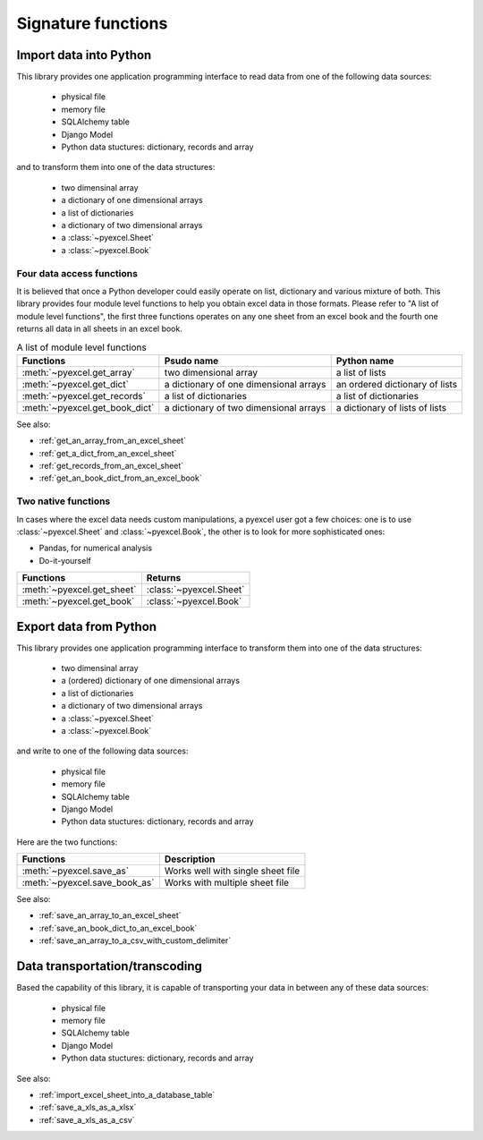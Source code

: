 Signature functions
====================

Import data into Python
---------------------------

This library provides one application programming interface to read data from one of the following data sources:

   * physical file
   * memory file
   * SQLAlchemy table
   * Django Model
   * Python data stuctures: dictionary, records and array

and to transform them into one of the data structures:

   * two dimensinal array
   * a dictionary of one dimensional arrays
   * a list of dictionaries
   * a dictionary of two dimensional arrays
   * a :class:`~pyexcel.Sheet`
   * a :class:`~pyexcel.Book`


Four data access functions
++++++++++++++++++++++++++++

It is believed that once a Python developer could easily operate on list, dictionary and various mixture of both. This library provides four
module level functions to help you obtain excel data in those formats. Please refer to "A list of module level functions",
the first three functions operates on any one sheet from an excel book and the fourth one returns all data in all sheets in an excel book.

.. table:: A list of module level functions

   =============================== ======================================= ================================ 
   Functions                       Psudo name                              Python name                      
   =============================== ======================================= ================================ 
   :meth:`~pyexcel.get_array`      two dimensional array                   a list of lists                 
   :meth:`~pyexcel.get_dict`       a dictionary of one dimensional arrays  an ordered dictionary of lists           
   :meth:`~pyexcel.get_records`    a list of dictionaries                  a list of dictionaries           
   :meth:`~pyexcel.get_book_dict`  a dictionary of two dimensional arrays  a dictionary of lists of lists      
   =============================== ======================================= ================================

See also:

* :ref:`get_an_array_from_an_excel_sheet`
* :ref:`get_a_dict_from_an_excel_sheet`
* :ref:`get_records_from_an_excel_sheet`
* :ref:`get_an_book_dict_from_an_excel_book`

Two native functions
++++++++++++++++++++++

In cases where the excel data needs custom manipulations, a pyexcel user got a few choices: one is to use :class:`~pyexcel.Sheet`
and :class:`~pyexcel.Book`, the other is to look for more sophisticated ones:

* Pandas, for numerical analysis
* Do-it-yourself

=============================== ================================ 
Functions                       Returns                      
=============================== ================================ 
:meth:`~pyexcel.get_sheet`      :class:`~pyexcel.Sheet`
:meth:`~pyexcel.get_book`       :class:`~pyexcel.Book`
=============================== ================================ 

Export data from Python
-------------------------

This library provides one application programming interface to transform them into one of the data structures:

   * two dimensinal array
   * a (ordered) dictionary of one dimensional arrays
   * a list of dictionaries
   * a dictionary of two dimensional arrays
   * a :class:`~pyexcel.Sheet`
   * a :class:`~pyexcel.Book`

and write to one of the following data sources:

   * physical file
   * memory file
   * SQLAlchemy table
   * Django Model
   * Python data stuctures: dictionary, records and array

   
Here are the two functions:

=============================== =================================
Functions                       Description
=============================== ================================= 
:meth:`~pyexcel.save_as`        Works well with single sheet file
:meth:`~pyexcel.save_book_as`   Works with multiple sheet file
=============================== =================================

See also:

* :ref:`save_an_array_to_an_excel_sheet`
* :ref:`save_an_book_dict_to_an_excel_book`
* :ref:`save_an_array_to_a_csv_with_custom_delimiter`

Data transportation/transcoding
----------------------------------

Based the capability of this library, it is capable of transporting your data in between any of these data sources:

   * physical file
   * memory file
   * SQLAlchemy table
   * Django Model
   * Python data stuctures: dictionary, records and array

See also:

* :ref:`import_excel_sheet_into_a_database_table`
* :ref:`save_a_xls_as_a_xlsx`
* :ref:`save_a_xls_as_a_csv`


